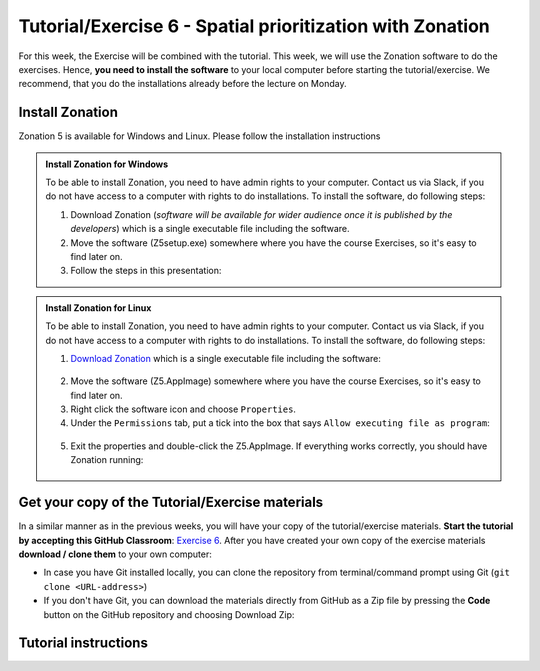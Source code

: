 Tutorial/Exercise 6 - Spatial prioritization with Zonation
==========================================================

For this week, the Exercise will be combined with the tutorial. This week, we will use the Zonation software to do the exercises.
Hence, **you need to install the software** to your local computer before starting the tutorial/exercise. We recommend, that you
do the installations already before the lecture on Monday.

Install Zonation
----------------

Zonation 5 is available for Windows and Linux. Please follow the installation instructions

.. admonition:: Install Zonation for Windows
    :class: dropdown, note

    To be able to install Zonation, you need to have admin rights to your computer. Contact us via Slack,
    if you do not have access to a computer with rights to do installations. To install the software, do following steps:

    1. Download Zonation (*software will be available for wider audience once it is published by the developers*) which is a single executable file including the software.
    2. Move the software (Z5setup.exe) somewhere where you have the course Exercises, so it's easy to find later on.
    3. Follow the steps in this presentation:

    .. raw:: html

        <iframe src="https://docs.google.com/presentation/d/e/2PACX-1vRnjmReLXe-YZhUslf3XVyYqc85-3Ypq9ceQV74BXWwSEy57VKVVgs4NvqdA_lacaJmCoUfRWAOSmn1/embed?start=false&loop=false&delayms=3000" frameborder="0" width="600" height="340" allowfullscreen="true" mozallowfullscreen="true" webkitallowfullscreen="true"></iframe>



.. admonition:: Install Zonation for Linux
    :class: dropdown, note

    To be able to install Zonation, you need to have admin rights to your computer. Contact us via Slack,
    if you do not have access to a computer with rights to do installations. To install the software, do following steps:

    1. `Download Zonation <https://github.com/AaltoGIS/GIS-docker-environment/raw/master/sds-sustainability/zonation/z5.AppImage>`__ which is a single executable file including the software:

    .. figure:: img/z5_Appimage_downloaded.png
        :width: 450px

    2. Move the software (Z5.AppImage) somewhere where you have the course Exercises, so it's easy to find later on.
    3. Right click the software icon and choose ``Properties``.
    4. Under the ``Permissions`` tab, put a tick into the box that says ``Allow executing file as program``:

    .. figure:: img/give_execution_permissions.png
        :width: 450px

    5. Exit the properties and double-click the Z5.AppImage. If everything works correctly, you should have Zonation running:

    .. figure:: img/running_zonation_on_Linux.png
        :width: 450px


Get your copy of the Tutorial/Exercise materials
------------------------------------------------

In a similar manner as in the previous weeks, you will have your copy of the tutorial/exercise materials.
**Start the tutorial by accepting this GitHub Classroom**: `Exercise 6 <https://classroom.github.com/a/PYo5waSs>`__.
After you have created your own copy of the exercise materials **download / clone them** to your own computer:

- In case you have Git installed locally, you can clone the repository from terminal/command prompt using Git (``git clone <URL-address>``)
- If you don't have Git, you can download the materials directly from GitHub as a Zip file by pressing the **Code** button on the GitHub repository and choosing Download Zip:

.. figure:: img/GitHub_download.PNG
    :width: 350px

Tutorial instructions
---------------------

.. raw:: html

    <iframe src="https://docs.google.com/presentation/d/e/2PACX-1vQeOAa31z_xUsGOMVEyyU-hyx82KWKxt8LN6xHVKiAxIcsgVFdzDyQNAAEBi5Z5MBwHo0_FF5IA5wRX/embed?start=false&loop=false&delayms=3000" frameborder="0" width="720" height="400" allowfullscreen="true" mozallowfullscreen="true" webkitallowfullscreen="true"></iframe>

